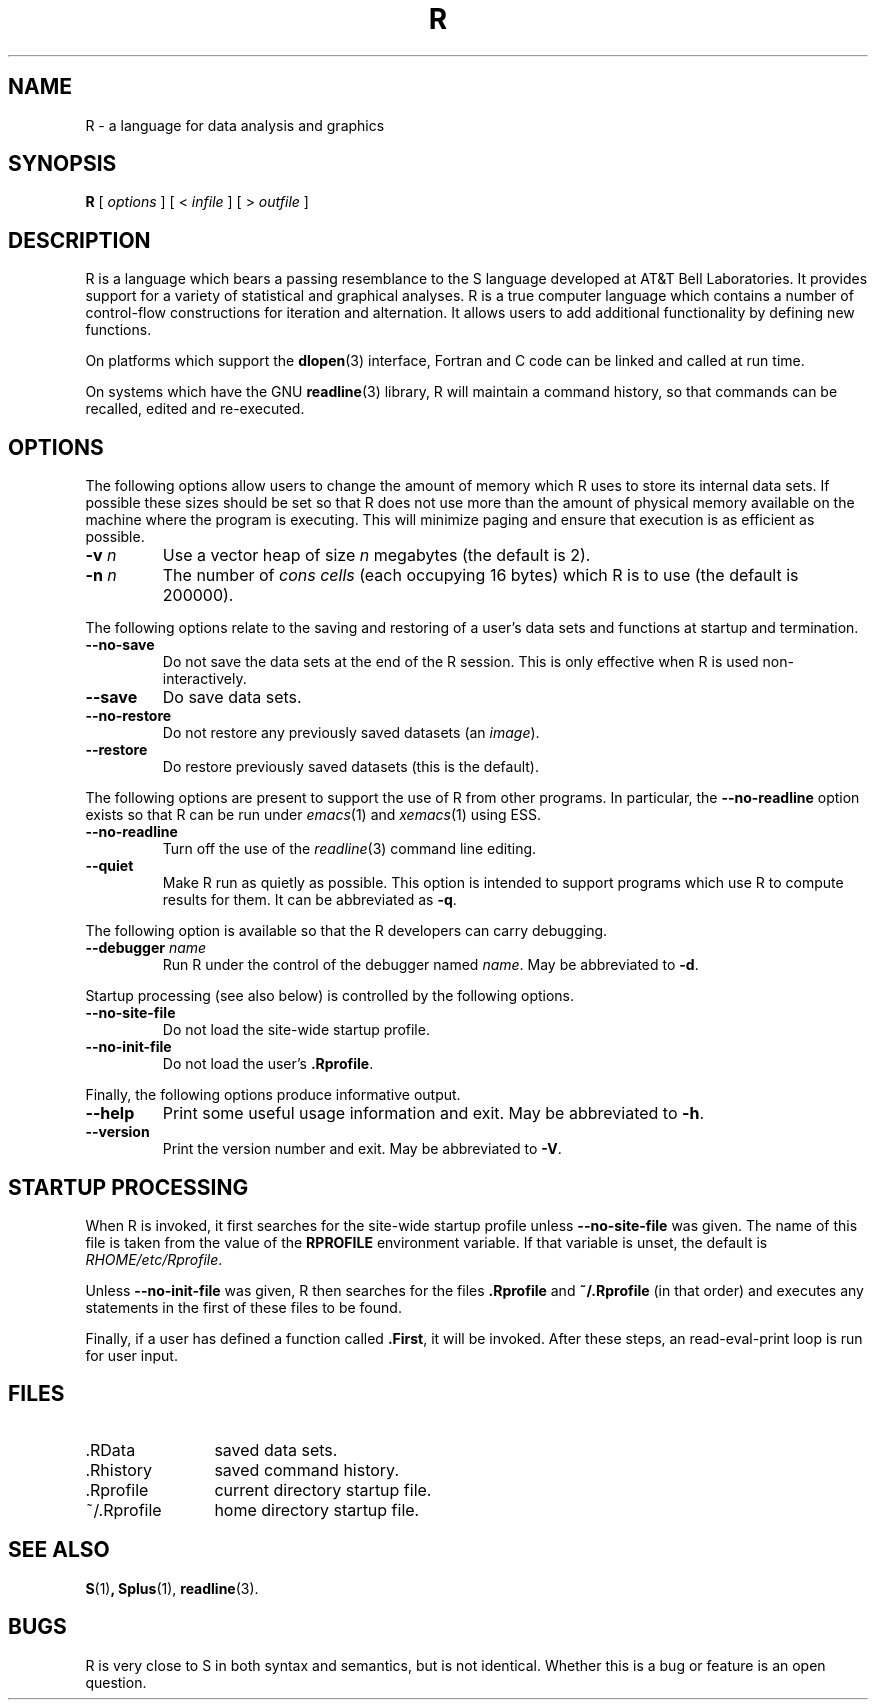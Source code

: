 .TH R 1
.SH NAME
R \- a language for data analysis and graphics
.SH SYNOPSIS
.B R
[
.I options
]
[
<
.I infile
]
[
> 
.I outfile
]
.SH DESCRIPTION
R is a language which bears a passing resemblance to the S language
developed at AT&T Bell Laboratories.
It provides support for a variety of statistical and graphical analyses.
R is a true computer language which contains a number
of control-flow constructions for iteration and alternation.
It allows users to add additional functionality by defining
new functions.
.LP
On platforms which support the
.BR dlopen (3)
interface, Fortran and C code can be linked and called at run time.
.LP
On systems which have the GNU
.BR readline (3)
library, R will maintain a command history,
so that commands can be recalled, edited and
re-executed.
.SH OPTIONS
The following options allow users to change the amount of memory
which R uses to store its internal data sets.
If possible these sizes should be set so that R does not use
more than the amount of physical memory available on the machine
where the program is executing.
This will minimize paging and ensure that execution
is as efficient as possible.
.TP
\fB\-v\fP \fIn\fP
Use a vector heap of size \fIn\fP megabytes (the default is 2).
.TP
\fB\-n\fP \fIn\fP
The number of \fIcons cells\fP (each occupying 16 bytes)
which R is to use (the default is 200000).
.LP
The following options relate to the saving and restoring of a user's
data sets and functions at startup and termination.
.TP
.B \-\-no\-save
Do not save the data sets at the end of the R session.
This is only effective when R is used non-interactively.
.TP
.B \-\-save
Do save data sets.
.TP
.B \-\-no\-restore
Do not restore any previously saved datasets (an \fIimage\fP).
.TP
.B \-\-restore
Do restore previously saved datasets (this is the default).
.LP
The following options are present to support the use of
R from other programs.  In particular, the
.B \-\-no\-readline
option exists so that R can be run under
.IR emacs (1)
and
.IR xemacs (1)
using ESS.
.TP
.B \-\-no\-readline
Turn off the use of the
.IR readline (3)
command line editing.
.TP
.B \-\-quiet
Make R run as quietly as possible.  This option is intended to support
programs which use R to compute results for them.  It can be abbreviated
as \fB\-q\fP.
.LP
The following option is available so that the R developers can carry
debugging.
.TP
.B \-\-debugger \fIname\fP
Run R under the control of the debugger named
.IR "name".
May be abbreviated to \fB-d\fP.
.LP
Startup processing (see also below) is controlled by the following
options.
.TP
.B \-\-no\-site\-file
Do not load the site-wide startup profile.
.TP
.B \-\-no\-init\-file
Do not load the user's \fB.Rprofile\fR.
.LP
Finally, the following options produce informative output.
.TP
.B \-\-help
Print some useful usage information and exit.
May be abbreviated to \fB-h\fP.
.TP
.B \-\-version
Print the version number and exit.
May be abbreviated to \fB-V\fP.
.SH STARTUP PROCESSING
When R is invoked, it first searches for the site-wide startup profile
unless
.B \-\-no\-site\-file
was given.  The name of this file is taken from the value of the
.B RPROFILE
environment variable.  If that variable is unset, the default is
\fIRHOME/etc/Rprofile\fP.

Unless
.B \-\-no\-init\-file
was given, R then searches for the files
.B .Rprofile
and
.B ~/.Rprofile
(in that order) and executes any statements in the first of these files
to be found.

Finally, if a user has defined a function called
.BR \&.First ,
it will be invoked.
After these steps, an read-eval-print loop is run
for user input.
.SH FILES
.PD 0
.TP 12
\&.RData
saved data sets.
.TP
\&.Rhistory
saved command history.
.TP
\&.Rprofile
current directory startup file.
.TP
\&~/.Rprofile
home directory startup file.
.PD
.SH SEE ALSO
.BR S (1) ,
.BR Splus (1),
.BR readline (3).
.SH BUGS
R is very close to S in both syntax and semantics, but is not identical.
Whether this is a bug or feature is an open question.
